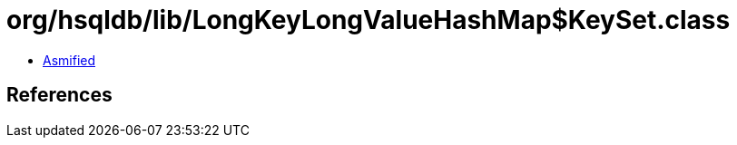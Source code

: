 = org/hsqldb/lib/LongKeyLongValueHashMap$KeySet.class

 - link:LongKeyLongValueHashMap$KeySet-asmified.java[Asmified]

== References

